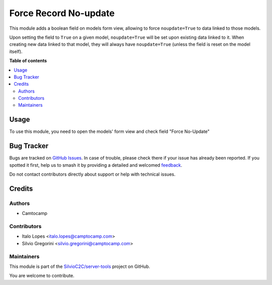 ======================
Force Record No-update
======================

.. 
   !!!!!!!!!!!!!!!!!!!!!!!!!!!!!!!!!!!!!!!!!!!!!!!!!!!!
   !! This file is generated by oca-gen-addon-readme !!
   !! changes will be overwritten.                   !!
   !!!!!!!!!!!!!!!!!!!!!!!!!!!!!!!!!!!!!!!!!!!!!!!!!!!!
   !! source digest: sha256:da312318da6a5b90118144f6d5b265f86380b4c6d6c26eb129b5a534839bdc0e
   !!!!!!!!!!!!!!!!!!!!!!!!!!!!!!!!!!!!!!!!!!!!!!!!!!!!

.. |badge1| image:: https://img.shields.io/badge/maturity-Beta-yellow.png
    :target: https://odoo-community.org/page/development-status
    :alt: Beta
.. |badge2| image:: https://img.shields.io/badge/licence-AGPL--3-blue.png
    :target: http://www.gnu.org/licenses/agpl-3.0-standalone.html
    :alt: License: AGPL-3
.. |badge3| image:: https://img.shields.io/badge/github-SilvioC2C%2Fserver--tools-lightgray.png?logo=github
    :target: https://github.com/SilvioC2C/server-tools/tree/16.0-new-base_force_record_noupdate/base_force_record_noupdate
    :alt: SilvioC2C/server-tools

|badge1| |badge2| |badge3|

This module adds a boolean field on models form view, allowing to force
``noupdate=True`` to data linked to those models.

Upon setting the field to ``True`` on a given model, ``noupdate=True`` will be set upon
existing data linked to it. When creating new data linked to that model, they will
always have ``noupdate=True`` (unless the field is reset on the model itself).

**Table of contents**

.. contents::
   :local:

Usage
=====

To use this module, you need to open the models' form view and check field "Force No-Update"

Bug Tracker
===========

Bugs are tracked on `GitHub Issues <https://github.com/SilvioC2C/server-tools/issues>`_.
In case of trouble, please check there if your issue has already been reported.
If you spotted it first, help us to smash it by providing a detailed and welcomed
`feedback <https://github.com/SilvioC2C/server-tools/issues/new?body=module:%20base_force_record_noupdate%0Aversion:%2016.0-new-base_force_record_noupdate%0A%0A**Steps%20to%20reproduce**%0A-%20...%0A%0A**Current%20behavior**%0A%0A**Expected%20behavior**>`_.

Do not contact contributors directly about support or help with technical issues.

Credits
=======

Authors
~~~~~~~

* Camtocamp

Contributors
~~~~~~~~~~~~

* Italo Lopes <italo.lopes@camptocamp.com>
* Silvio Gregorini <silvio.gregorini@camptocamp.com>

Maintainers
~~~~~~~~~~~

This module is part of the `SilvioC2C/server-tools <https://github.com/SilvioC2C/server-tools/tree/16.0-new-base_force_record_noupdate/base_force_record_noupdate>`_ project on GitHub.

You are welcome to contribute.
